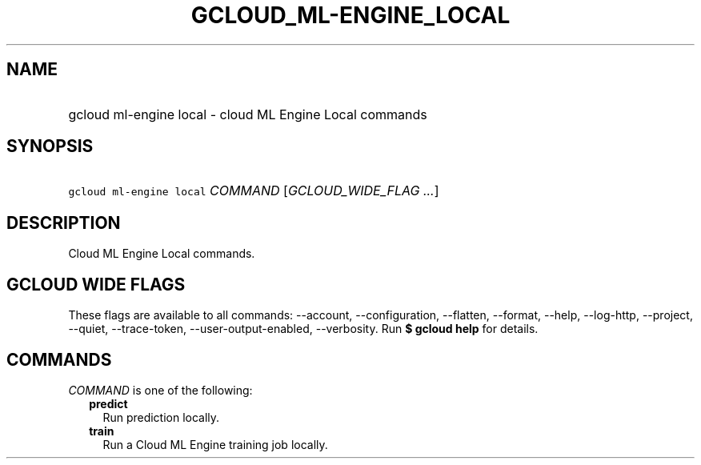 
.TH "GCLOUD_ML\-ENGINE_LOCAL" 1



.SH "NAME"
.HP
gcloud ml\-engine local \- cloud ML Engine Local commands



.SH "SYNOPSIS"
.HP
\f5gcloud ml\-engine local\fR \fICOMMAND\fR [\fIGCLOUD_WIDE_FLAG\ ...\fR]



.SH "DESCRIPTION"

Cloud ML Engine Local commands.



.SH "GCLOUD WIDE FLAGS"

These flags are available to all commands: \-\-account, \-\-configuration,
\-\-flatten, \-\-format, \-\-help, \-\-log\-http, \-\-project, \-\-quiet,
\-\-trace\-token, \-\-user\-output\-enabled, \-\-verbosity. Run \fB$ gcloud
help\fR for details.



.SH "COMMANDS"

\f5\fICOMMAND\fR\fR is one of the following:

.RS 2m
.TP 2m
\fBpredict\fR
Run prediction locally.

.TP 2m
\fBtrain\fR
Run a Cloud ML Engine training job locally.
.RE
.sp
